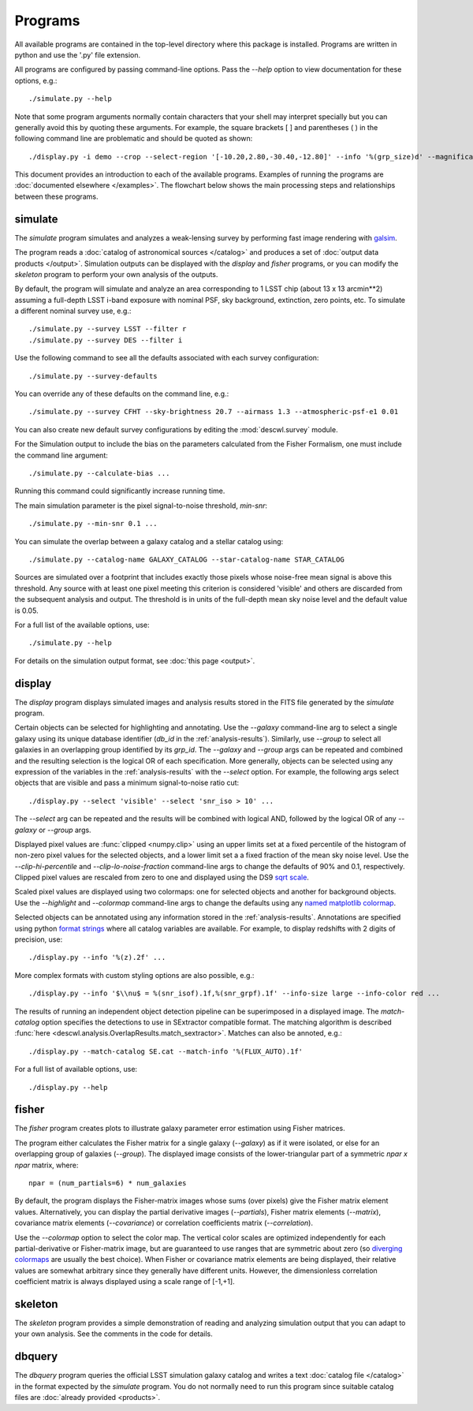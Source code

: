 Programs
========

All available programs are contained in the top-level directory where this package is installed. Programs are written in python and use the '.py' file extension.

All programs are configured by passing command-line options. Pass the `--help` option to view documentation for these options, e.g.::

	./simulate.py --help

Note that some program arguments normally contain characters that your shell may interpret specially but you can generally avoid this by quoting these arguments. For example, the square brackets [ ] and parentheses ( ) in the following command line are problematic and should be quoted as shown::

	./display.py -i demo --crop --select-region '[-10.20,2.80,-30.40,-12.80]' --info '%(grp_size)d' --magnification 8

This document provides an introduction to each of the available programs. Examples of running the programs are :doc:`documented elsewhere </examples>`. The flowchart below shows the main processing steps and relationships between these programs.

.. image:: img/programs.*

.. _prog-simulate:

simulate
--------

The `simulate` program simulates and analyzes a weak-lensing survey by performing fast image rendering with `galsim <https://github.com/GalSim-developers/GalSim>`_.

The program reads a :doc:`catalog of astronomical sources </catalog>` and produces a set of :doc:`output data products </output>`.  Simulation outputs can be displayed with the `display` and `fisher` programs, or you can modify the `skeleton` program to perform your own analysis of the outputs.

By default, the program will simulate and analyze an area corresponding to 1 LSST chip (about 13 x 13 arcmin**2) assuming a full-depth LSST i-band exposure with nominal PSF, sky background, extinction, zero points, etc.  To simulate a different nominal survey use, e.g.::

	./simulate.py --survey LSST --filter r
	./simulate.py --survey DES --filter i

Use the following command to see all the defaults associated with each survey configuration::

	./simulate.py --survey-defaults

You can override any of these defaults on the command line, e.g.::

	./simulate.py --survey CFHT --sky-brightness 20.7 --airmass 1.3 --atmospheric-psf-e1 0.01

You can also create new default survey configurations by editing the :mod:`descwl.survey` module.

For the Simulation output to include the bias on the parameters calculated from the Fisher Formalism, one must include the command line argument:: 

	./simulate.py --calculate-bias ... 
	
Running this command could significantly increase running time. 

The main simulation parameter is the pixel signal-to-noise threshold, `min-snr`::

	./simulate.py --min-snr 0.1 ...

You can simulate the overlap between a galaxy catalog and a stellar catalog using::

        ./simulate.py --catalog-name GALAXY_CATALOG --star-catalog-name STAR_CATALOG

Sources are simulated over a footprint that includes exactly those pixels whose noise-free mean signal is above this threshold. Any source with at least one pixel meeting this criterion is considered 'visible' and others are discarded from the subsequent analysis and output. The threshold is in units of the full-depth mean sky noise level and the default value is 0.05.

For a full list of the available options, use::

	./simulate.py --help

For details on the simulation output format, see :doc:`this page <output>`.

.. _prog-display:

display
-------

The `display` program displays simulated images and analysis results stored in the FITS file generated by the `simulate` program.

Certain objects can be selected for highlighting and annotating. Use the `--galaxy` command-line arg to select a single galaxy using its unique database identifier (`db_id` in the :ref:`analysis-results`). Similarly, use `--group` to select all galaxies in an overlapping group identified by its `grp_id`.  The `--galaxy` and `--group` args can be repeated and combined and the resulting selection is the logical OR of each specification. More generally, objects can be selected using any expression of the variables in the :ref:`analysis-results` with the `--select` option. For example, the following args select objects that are visible and pass a minimum signal-to-noise ratio cut::

	./display.py --select 'visible' --select 'snr_iso > 10' ...

The `--select` arg can be repeated and the results will be combined with logical AND, followed by the logical OR of any `--galaxy` or `--group` args.

Displayed pixel values are :func:`clipped <numpy.clip>` using an upper limits set at a fixed percentile of the histogram of non-zero pixel values for the selected objects, and a lower limit set a a fixed fraction of the mean sky noise level. Use the `--clip-hi-percentile` and `--clip-lo-noise-fraction` command-line args to change the defaults of 90% and 0.1, respectively. Clipped pixel values are rescaled from zero to one and displayed using the DS9 `sqrt scale <http://ds9.si.edu/ref/how.html#Scales>`_.

Scaled pixel values are displayed using two colormaps: one for selected objects and another for background objects.  Use the `--highlight` and `--colormap` command-line args to change the defaults using any `named matplotlib colormap <http://matplotlib.org/examples/color/colormaps_reference.html>`_.

Selected objects can be annotated using any information stored in the :ref:`analysis-results`.  Annotations are specified using python `format strings <https://docs.python.org/2/library/stdtypes.html#string-formatting-operations>`_ where all catalog variables are available. For example, to display redshifts with 2 digits of precision, use::

	./display.py --info '%(z).2f' ...

More complex formats with custom styling options are also possible, e.g.::

	./display.py --info '$\\nu$ = %(snr_isof).1f,%(snr_grpf).1f' --info-size large --info-color red ...

The results of running an independent object detection pipeline can be superimposed in a displayed image. The `match-catalog` option specifies the detections to use in SExtractor compatible format.  The matching algorithm is described :func:`here <descwl.analysis.OverlapResults.match_sextractor>`.  Matches can also be annoted, e.g.::

	./display.py --match-catalog SE.cat --match-info '%(FLUX_AUTO).1f'

For a full list of available options, use::

	./display.py --help

.. _prog-fisher:

fisher
------

The `fisher` program creates plots to illustrate galaxy parameter error estimation using Fisher matrices.

The program either calculates the Fisher matrix for a single galaxy (`--galaxy`) as if it were isolated, or else for an overlapping group of galaxies (`--group`). The displayed image consists of the lower-triangular part of a symmetric `npar x npar` matrix, where::

	npar = (num_partials=6) * num_galaxies

By default, the program displays the Fisher-matrix images whose sums (over pixels) give the Fisher matrix element values. Alternatively, you can display the partial derivative images (`--partials`), Fisher matrix elements (`--matrix`), covariance matrix elements (`--covariance`) or correlation coefficients matrix (`--correlation`).

Use the `--colormap` option to select the color map. The vertical color scales are optimized independently for each partial-derivative or Fisher-matrix image, but are guaranteed to use ranges that are symmetric about zero (so `diverging colormaps <http://matplotlib.org/examples/color/colormaps_reference.html>`_ are usually the best choice). When Fisher or covariance matrix elements are being displayed, their relative values are somewhat arbitrary since they generally have different units.  However, the dimensionless correlation coefficient matrix is always displayed using a scale range of [-1,+1].

.. _prog-skeleton:

skeleton
--------

The `skeleton` program provides a simple demonstration of reading and analyzing simulation output that you can adapt to your own analysis.  See the comments in the code for details.

.. _prog-dbquery:

dbquery
-------

The `dbquery` program queries the official LSST simulation galaxy catalog and writes a text :doc:`catalog file </catalog>` in the format expected by the `simulate` program.  You do not normally need to run this program since suitable catalog files are :doc:`already provided <products>`.
